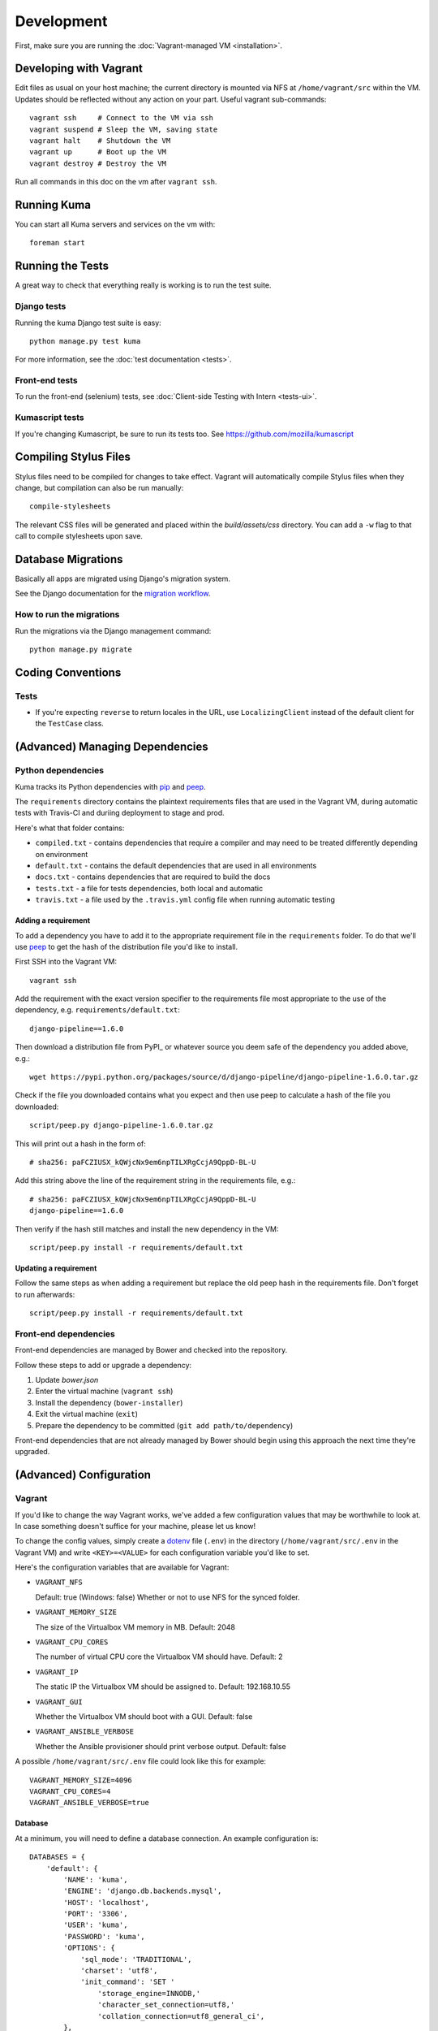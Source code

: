 ===========
Development
===========

First, make sure you are running the :doc:`Vagrant-managed VM <installation>`.

Developing with Vagrant
=======================

Edit files as usual on your host machine; the current directory is
mounted via NFS at ``/home/vagrant/src`` within the VM. Updates should be
reflected without any action on your part. Useful vagrant sub-commands::

    vagrant ssh     # Connect to the VM via ssh
    vagrant suspend # Sleep the VM, saving state
    vagrant halt    # Shutdown the VM
    vagrant up      # Boot up the VM
    vagrant destroy # Destroy the VM

Run all commands in this doc on the vm after ``vagrant ssh``.

Running Kuma
============

You can start all Kuma servers and services on the vm with::

    foreman start

Running the Tests
=================

A great way to check that everything really is working is to run the test
suite.

Django tests
------------

Running the kuma Django test suite is easy::

    python manage.py test kuma

For more information, see the :doc:`test documentation <tests>`.

Front-end tests
---------------

To run the front-end (selenium) tests, see :doc:`Client-side Testing with
Intern <tests-ui>`.

Kumascript tests
----------------

If you're changing Kumascript, be sure to run its tests too.
See https://github.com/mozilla/kumascript

Compiling Stylus Files
======================

Stylus files need to be compiled for changes to take effect. Vagrant will
automatically compile Stylus files when they change, but compilation can also be
run manually::

    compile-stylesheets

The relevant CSS files will be generated and placed within the
`build/assets/css` directory. You can add a ``-w`` flag to that call to compile
stylesheets upon save.

Database Migrations
===================

Basically all apps are migrated using Django's migration system.

See the Django documentation for the
`migration workflow <https://docs.djangoproject.com/en/1.8/topics/migrations/#workflow>`_.

How to run the migrations
-------------------------

Run the migrations via the Django management command::

    python manage.py migrate

Coding Conventions
==================

Tests
-----

* If you're expecting ``reverse`` to return locales in the URL, use
  ``LocalizingClient`` instead of the default client for the ``TestCase``
  class.

(Advanced) Managing Dependencies
================================

Python dependencies
-------------------

Kuma tracks its Python dependencies with pip_ and peep_.

The ``requirements`` directory contains the plaintext requirements files
that are used in the Vagrant VM, during automatic tests with Travis-CI
and duriing deployment to stage and prod.

Here's what that folder contains:

- ``compiled.txt`` - contains dependencies that require a compiler and may
  need to be treated differently depending on environment

- ``default.txt`` - contains the default dependencies that are used in all
  environments

- ``docs.txt`` - contains dependencies that are required to build the docs

- ``tests.txt`` - a file for tests dependencies, both local and automatic

- ``travis.txt`` - a file used by the ``.travis.yml`` config file when
  running automatic testing

Adding a requirement
~~~~~~~~~~~~~~~~~~~~

To add a dependency you have to add it to the appropriate requirement file
in the ``requirements`` folder. To do that we'll use peep_ to get the hash
of the distribution file you'd like to install.

First SSH into the Vagrant VM::

    vagrant ssh

Add the requirement with the exact version specifier to the requirements
file most appropriate to the use of the dependency, e.g.
``requirements/default.txt``::

    django-pipeline==1.6.0

Then download a distribution file from PyPI_ or whatever source you deem
safe of the dependency you added above, e.g.::

    wget https://pypi.python.org/packages/source/d/django-pipeline/django-pipeline-1.6.0.tar.gz

Check if the file you downloaded contains what you expect and then use peep
to calculate a hash of the file you downloaded::

    script/peep.py django-pipeline-1.6.0.tar.gz

This will print out a hash in the form of::

    # sha256: paFCZIUSX_kQWjcNx9em6npTILXRgCcjA9QppD-BL-U

Add this string above the line of the requirement string in the requirements
file, e.g.::

    # sha256: paFCZIUSX_kQWjcNx9em6npTILXRgCcjA9QppD-BL-U
    django-pipeline==1.6.0

Then verify if the hash still matches and install the new dependency in the VM::

    script/peep.py install -r requirements/default.txt

Updating a requirement
~~~~~~~~~~~~~~~~~~~~~~

Follow the same steps as when adding a requirement but replace the old peep
hash in the requirements file. Don't forget to run afterwards::

    script/peep.py install -r requirements/default.txt

Front-end dependencies
----------------------

Front-end dependencies are managed by Bower and checked into the repository.

Follow these steps to add or upgrade a dependency:

#. Update *bower.json*
#. Enter the virtual machine (``vagrant ssh``)
#. Install the dependency (``bower-installer``)
#. Exit the virtual machine (``exit``)
#. Prepare the dependency to be committed (``git add path/to/dependency``)

Front-end dependencies that are not already managed by Bower should begin using
this approach the next time they're upgraded.

(Advanced) Configuration
========================

.. _vagrant-config:

Vagrant
-------

If you'd like to change the way Vagrant works, we've added a few
configuration values that may be worthwhile to look at. In case something
doesn't suffice for your machine, please let us know!

To change the config values, simply create a dotenv_ file (``.env``) in the
directory (``/home/vagrant/src/.env`` in the Vagrant VM) and write
``<KEY>=<VALUE>`` for each configuration variable you'd like to set.

Here's the configuration variables that are available for Vagrant:

- ``VAGRANT_NFS``

  Default: true (Windows: false)
  Whether or not to use NFS for the synced folder.

- ``VAGRANT_MEMORY_SIZE``

  The size of the Virtualbox VM memory in MB. Default: 2048

- ``VAGRANT_CPU_CORES``

  The number of virtual CPU core the Virtualbox VM should have. Default: 2

- ``VAGRANT_IP``

  The static IP the Virtualbox VM should be assigned to. Default: 192.168.10.55

- ``VAGRANT_GUI``

  Whether the Virtualbox VM should boot with a GUI. Default: false

- ``VAGRANT_ANSIBLE_VERBOSE``

  Whether the Ansible provisioner should print verbose output. Default: false

A possible ``/home/vagrant/src/.env`` file could look like this for example::

    VAGRANT_MEMORY_SIZE=4096
    VAGRANT_CPU_CORES=4
    VAGRANT_ANSIBLE_VERBOSE=true

.. _dotenv: http://12factor.net/config

Database
~~~~~~~~

At a minimum, you will need to define a database connection. An example
configuration is::

    DATABASES = {
        'default': {
            'NAME': 'kuma',
            'ENGINE': 'django.db.backends.mysql',
            'HOST': 'localhost',
            'PORT': '3306',
            'USER': 'kuma',
            'PASSWORD': 'kuma',
            'OPTIONS': {
                'sql_mode': 'TRADITIONAL',
                'charset': 'utf8',
                'init_command': 'SET '
                    'storage_engine=INNODB,'
                    'character_set_connection=utf8,'
                    'collation_connection=utf8_general_ci',
            },
            'ATOMIC_REQUESTS': True,
            'TEST': {
                'CHARSET': 'utf8',
                'COLLATION': 'utf8_general_ci',
            },
        },
    }

Note the two values ``CHARSET`` and ``COLLATION`` of the ``TEST`` setting.
Without these, the test suite will use MySQL's (moronic) defaults when
creating the test database (see below) and lots of tests will fail. Hundreds.

Once you've set up the database, you can generate the schema with Django's
``migrate`` command::

    ./manage.py migrate

This will generate an empty database, which will get you started!

Assets
~~~~~~

If you want to see images and have the pages formatted with CSS you need to
set your ``settings_local.py`` with the following::

    DEBUG = True
    TEMPLATE_DEBUG = DEBUG
    SERVE_MEDIA = True

Production assets
*****************

Assets are compressed on production. To emulate production and test compressed
assets locally, follow these steps:

#. In settings_local.py, set ``DEBUG = False``
#. In settings_local.py, set ``DEV = False``
#. Run ``vagrant ssh`` to enter the virtual machine
#. Run ``compile-stylesheets``
#. Run ``./manage.py compilejsi18n``
#. Run ``./manage.py collectstatic``
#. Stop ``foreman`` if it's already running
#. Run ``foreman start``


Mozilla Product Details
~~~~~~~~~~~~~~~~~~~~~~~

One of the packages Kuma uses, Django Mozilla Product Details, needs to
fetch JSON files containing historical Firefox version data and write them
to disk. To set this up, just run::

    ./manage.py update_product_details

...to do the initial fetch or run it again to update it.


Secure Cookies
~~~~~~~~~~~~~~

To prevent error messages like ``Forbidden (CSRF cookie not set.):``, you need to
set your ``settings_local.py`` with the following::

    CSRF_COOKIE_SECURE = False

.. _pip: https://pip.pypa.io/
.. _peep: https://pypi.python.org/pypi/peep
